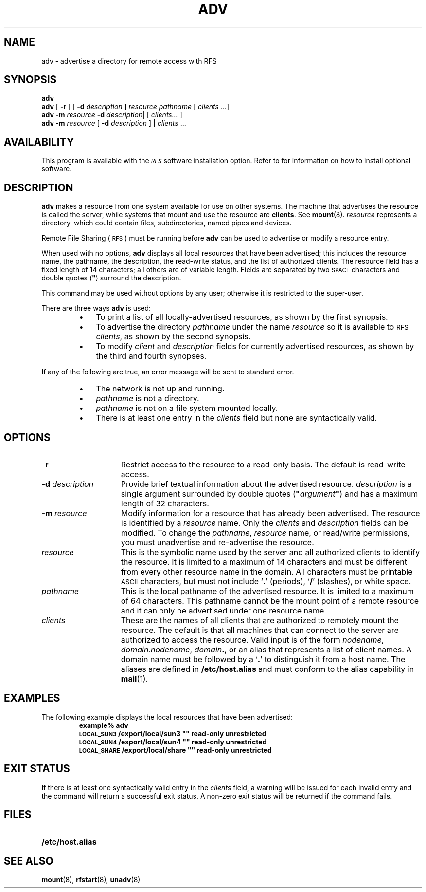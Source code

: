 .\" @(#)adv.8 1.1 92/07/30 SMI; from S5R3
.TH ADV 8 "30 June 1988"
.SH NAME
adv \- advertise a directory for remote access with RFS
.SH SYNOPSIS
.B adv
.br
.B adv
[
.B \-r
] [
.B \-d
.I description
]
.I resource
.I pathname
[
.I clients
\&.\|.\|.\|]
.br
.B adv
.B \-m
.I resource
.B \-d
.IR description \||
[
.I clients.\|.\|.
]
.br
.B adv
.B \-m
.I resource
[
.B \-d
.I description
] |
.I clients
\&.\|.\|.
.SH AVAILABILITY
.LP
This program is available with the
.I \s-1RFS\s0
software installation option.
Refer to
.TX INSTALL
for information on how to install optional software.
.SH DESCRIPTION
.IX "adv advertise" "" "\fLadv\fR \(em advertise directory for remote \s-1RFS\s0 access" ""
.IX RFS "advertise directory for access" "\s-1RFS\s0" "advertise directory for access" 
.IX directory "advertise for RFS access" "directory" "advertise for \s-1RFS\s0 access"
.IX server "advertise directory for RFS access" "server" "advertise directory for RFS access" 
.LP
.B adv
makes a resource from one system available for use
on other systems.
The machine that advertises the resource is called the
server, while systems that mount and use the
resource are
.BR clients .
See
.BR mount (8).
.I resource
represents a directory, which could contain
files, subdirectories, named pipes and devices.
.LP
Remote File Sharing
(\s-1RFS\s0)
must be running before
.B adv
can be used to advertise or modify a resource entry.
.LP
When used with no options,
.B adv
displays all local resources that have been advertised;
this includes the resource name, the pathname,
the description, the read-write
status, and the list of authorized clients.
The resource field has a fixed length of 14 characters;
all others are of variable length.
Fields are separated by two 
.SM SPACE
characters and double quotes
(\fB"\fR)
surround the description.
.LP
This command may be used without options by any user;
otherwise it is restricted to the super-user.
.LP
There are three ways
.B adv
is used:
.RS
.TP 3
\(bu
To print a list of all
locally-advertised resources,
as shown by the first synopsis.
.TP
\(bu
To advertise the directory
.I pathname
under the name
.I resource
so it is available to
.SM RFS
.IR clients ,
as shown by the second synopsis.
.TP
\(bu
To modify
.I client
and
.I description
fields for currently advertised resources,
as shown by the third and fourth synopses.
.RE
.LP
If any of the following are true,
an error message will be sent to standard error.
.RS
.TP 3
\(bu
The network is not up and running.
.TP
\(bu
.I pathname
is not a directory.
.TP
\(bu
.I pathname
is not on a file system mounted locally.
.TP
\(bu
There is at least one entry in the
.I clients
field but none are syntactically valid.
.RE
.SH OPTIONS
.TP 15
.B \-r
Restrict access to the resource to a read-only basis.
The default is read-write access.
.TP
.BI \-d " description"
Provide brief textual information about the advertised resource.
.I description
is a single argument surrounded by double quotes
(\fB"\fP\fIargument\fP\fB"\fP)
and has a maximum length of 32 characters.
.TP
.BI \-m " resource"
Modify information for a resource that has already been
advertised.
The resource is identified by a
.I resource
name.
Only the
.I clients
and
.I description
fields can be modified. 
To change the
.IR pathname ,
.I resource
name, or read/write permissions, you must
unadvertise and re-advertise the resource.
.TP
.I resource
This is the symbolic name used by the server
and all authorized clients to identify the resource.
It is limited to a maximum of 14 characters and must be
different from every other resource name in the domain.
All characters must be printable
.SM ASCII
characters, but must not include
.RB ` . '
(periods),
.RB ` / '
(slashes),
or white space.
.br
.ne 4
.TP
.I pathname
This is the local pathname of the advertised resource.
It is limited to a maximum of 64 characters.
This pathname cannot be the mount point of a remote resource and it
can only be advertised under one resource name.
.TP
.I clients
These are the names of all clients that are authorized to remotely
mount the resource.
The default is that all machines that can connect to the server are
authorized to access the resource.
Valid input is of the form
.IR nodename ,
.IR domain.nodename ,
.IR domain\f3. ,
or an alias that represents a list of client names.
A domain name must be followed by a
.RB ` . '
to distinguish it from a host name.
The aliases are defined in
.B /etc/host.alias
and must conform to the alias capability in
.BR mail (1).
.SH EXAMPLES
.LP
The following example displays the local resources that have
been advertised:
.RS
.ft B
.nf
example% adv
\s-1LOCAL_SUN3\s0      /export/local/sun3  ""  read-only unrestricted
\s-1LOCAL_SUN4\s0      /export/local/sun4  ""  read-only unrestricted
\s-1LOCAL_SHARE\s0     /export/local/share  ""  read-only unrestricted
.fi
.ft R
.RE
.SH "EXIT STATUS"
.LP
If there is at least one syntactically valid entry in the
.I clients
field,
a warning will be issued for each invalid entry and the command will return
a successful exit status.
A non-zero exit status will be returned if the command fails.
.SH FILES
.PD 0
.TP 20
.B /etc/host.alias
.PD
.SH "SEE ALSO"
.BR mount (8),
.BR rfstart (8),
.BR unadv (8)
